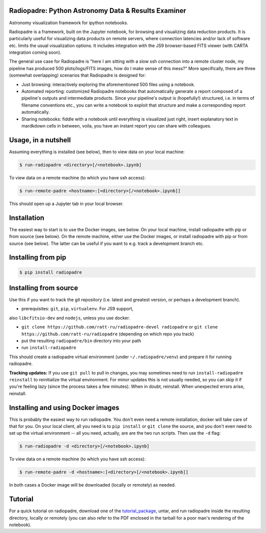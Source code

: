 ====================================================
Radiopadre: Python Astronomy Data & Results Examiner
====================================================
|Build Status|
|PyPI version|
|PyPI pyversions|
|PyPI status|
|Project License|

Astronomy visualization framework for ipython notebooks.

Radiopadre is a framework, built on the Jupyter notebook, for browsing and visualizing data reduction products. It is particularly useful for visualizing data products on remote servers, where connection latencies and/or lack of software etc. limits the usual visualization options. It includes integration with the JS9 browser-based FITS viewer (with CARTA integration coming soon).

The general use case for Radiopadre is "here I am sitting with a slow ssh connection into a remote cluster node, my pipeline has produced 500 plots/logs/FITS images, how do I make sense of this mess?" More specifically, there are three (somewhat overlapping) scenarios that Radiopadre is designed for:

* Just browsing: interactively exploring the aforementioned 500 files using a notebook.

* Automated reporting: customized Radiopadre notebooks that automatically generate a report composed of a pipeline's outputs and intermediate products. Since your pipeline's output is (hopefully!) structured, i.e. in terms of filename conventions etc., you can write a notebook to exploit that structure and make a corresponding report automatically.

* Sharing notebooks: fiddle with a notebook until everything is visualized just right, insert explanatory text in mardkdown cells in between, voila, you have an instant report you can share with colleagues.

======================
Usage, in a nutshell
======================

Assuming everything is installed (see below), then to view data on your local machine:

.. code-block:: bash

    $ run-radiopadre <directory>[/<notebook>.ipynb]

To view data on a remote machine (to which you have ssh access):


.. code-block:: bash

    $ run-remote-padre <hostname>:[<directory>[/<notebook>.ipynb]]

This should open up a Jupyter tab in your local browser.

==============
Installation
==============

The easiest way to start is to use the Docker images, see below.
On your local machine, install radiopadre with pip or from source (see below).
On the remote machine, either use the Docker images, or install radiopadre with pip 
or from source (see below). The latter can be useful if you want to e.g. 
track a development branch etc.

======================
Installing from pip
======================


.. code-block:: bash

    $ pip install radiopadre

=========================
Installing from source
=========================

Use this if you want to track the git repository (i.e. latest and greatest version, or perhaps a development branch).

* prerequisites: ``git``, ``pip``, ``virtualenv``. For JS9 support, 

also ``libcfitsio-dev`` and ``nodejs``, unless you use docker. 

* ``git clone https://github.com/ratt-ru/radiopadre-devel radiopadre`` or ``git clone https://github.com/ratt-ru/radiopadre`` (depending on which repo you track)

* put the resulting ``radiopadre/bin`` directory into your path

* run ``install-radiopadre``

This should create a radiopadre virtual environment (under ``~/.radiopadre/venv``) and prepare it for running radiopadre.

**Tracking updates:** If you use ``git pull`` to pull in changes, you may sometimes need to run ``install-radiopadre reinstall`` to reinitialize the virtual environment. For minor updates this is not usually needed, so you can skip it if you're feeling lazy (since the process takes a few minutes). When in doubt, reinstall. When unexpected errors arise, reinstall.

=====================================
Installing and using Docker images
=====================================

This is probably the easiest way to run radiopadre. You don't even need a remote installation,
docker will take care of that for you. On your local client, all you need is to 
``pip install`` or ``git clone`` the source, and you don't even need to set up the virtual 
environment -- all you need, actually, are are the two run scripts. Then use the ``-d`` flag:


.. code-block:: bash

    $ run-radiopadre -d <directory>[/<notebook>.ipynb]

To view data on a remote machine (to which you have ssh access):


.. code-block:: bash

    $ run-remote-padre -d <hostname>:[<directory>[/<notebook>.ipynb]]


In both cases a Docker image will be downloaded (locally or remotely) as needed.

==========
Tutorial
==========

For a quick tutorial on radiopadre, download one of the tutorial_package_, 
untar, and run radiopadre inside the resulting directory, locally or remotely (you can also refer to the PDF 
enclosed in the tarball for a poor man's rendering of the notebook).

.. |Build Status| image:: https://travis-ci.org/ratt-ru/radiopadre.svg?branch=master
                  :target: https://travis-ci.org/radio-astro/radiopadre/
                  :alt:

.. |PyPI version| image:: https://img.shields.io/pypi/v/radiopadre.svg
                  :target: https://pypi.python.org/pypi/radiopadre/
                  :alt:

.. |PyPI pyversions| image:: https://img.shields.io/pypi/pyversions/radiopadre.svg
                  :target: https://pypi.python.org/pypi/radiopadre/
                  :alt:

.. |PyPI status| image:: https://img.shields.io/pypi/status/radiopadre.svg
                  :target: https://pypi.python.org/pypi/radiopadre/
                  :alt:
.. |Project License| image:: https://img.shields.io/github/license/ratt-ru/radiopadre
                     :target: https://github.com/ratt-ru/radiopadre/blob/master/LICENSE
                     :alt:

.. _tutorial_package: https://www.dropbox.com/sh/be4pc23rsavj67s/AAB2Ejv8cLsVT8wj60DiqS8Ya?dl=0
